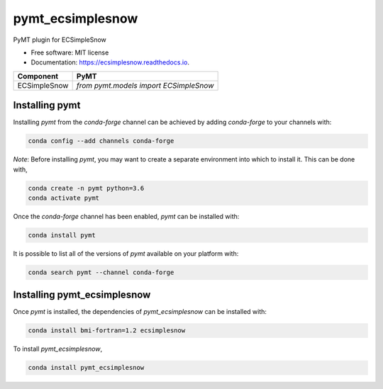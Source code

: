 =================
pymt_ecsimplesnow
=================


.. image:: https://img.shields.io/badge/CSDMS-Basic%20Model%20Interface-green.svg
        :target: https://bmi.readthedocs.io/
        :alt: Basic Model Interface

.. image:: https://img.shields.io/badge/recipe-pymt_ecsimplesnow-green.svg
        :target: https://anaconda.org/conda-forge/pymt_ecsimplesnow

.. image:: https://img.shields.io/travis/pymt-lab/pymt_ecsimplesnow.svg
        :target: https://travis-ci.org/pymt-lab/pymt_ecsimplesnow

.. image:: https://readthedocs.org/projects/pymt_ecsimplesnow/badge/?version=latest
        :target: https://pymt_ecsimplesnow.readthedocs.io/en/latest/?badge=latest
        :alt: Documentation Status

.. image:: https://img.shields.io/badge/code%20style-black-000000.svg
        :target: https://github.com/csdms/pymt
        :alt: Code style: black


PyMT plugin for ECSimpleSnow


* Free software: MIT license
* Documentation: https://ecsimplesnow.readthedocs.io.




============ ======================================
Component    PyMT
============ ======================================
ECSimpleSnow `from pymt.models import ECSimpleSnow`
============ ======================================

---------------
Installing pymt
---------------

Installing `pymt` from the `conda-forge` channel can be achieved by adding
`conda-forge` to your channels with:

.. code::

  conda config --add channels conda-forge

*Note*: Before installing `pymt`, you may want to create a separate environment
into which to install it. This can be done with,

.. code::

  conda create -n pymt python=3.6
  conda activate pymt

Once the `conda-forge` channel has been enabled, `pymt` can be installed with:

.. code::

  conda install pymt

It is possible to list all of the versions of `pymt` available on your platform with:

.. code::

  conda search pymt --channel conda-forge

----------------------------
Installing pymt_ecsimplesnow
----------------------------

Once `pymt` is installed, the dependencies of `pymt_ecsimplesnow` can
be installed with:

.. code::

  conda install bmi-fortran=1.2 ecsimplesnow

To install `pymt_ecsimplesnow`,

.. code::

  conda install pymt_ecsimplesnow
